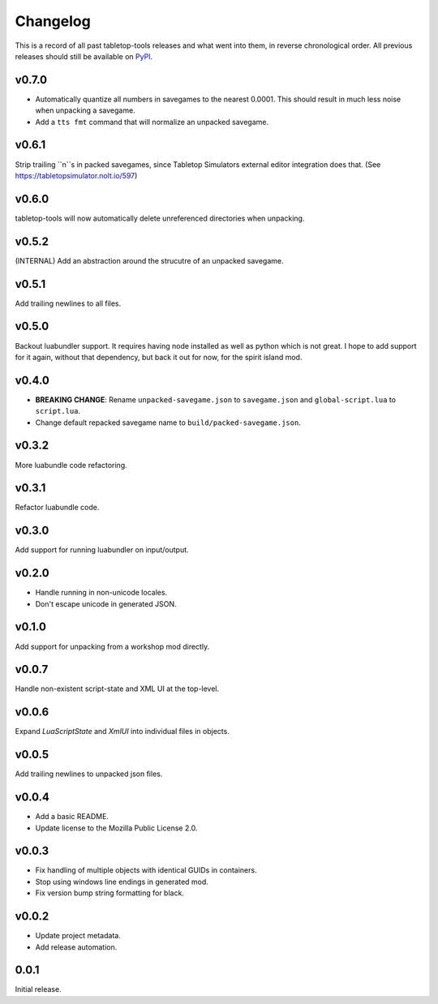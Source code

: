 =========
Changelog
=========

This is a record of all past tabletop-tools releases and what went into them,
in reverse chronological order. All previous releases should still be available
on `PyPI <https://pypi.org/project/tabletop-tools/>`__.

.. changelog start

v0.7.0
......
- Automatically quantize all numbers in savegames to the nearest 0.0001. This should result in much less noise when unpacking a savegame.
- Add a ``tts fmt`` command that will normalize an unpacked savegame.


v0.6.1
......
Strip trailing ``\n``s in packed savegames, since Tabletop Simulators external editor integration does that. (See https://tabletopsimulator.nolt.io/597)


v0.6.0
......
tabletop-tools will now automatically delete unreferenced directories when unpacking.


v0.5.2
......
(INTERNAL) Add an abstraction around the strucutre of an unpacked savegame.


v0.5.1
......
Add trailing newlines to all files.


v0.5.0
......
Backout luabundler support. It requires having node installed as well as python
which is not great.  I hope to add support for it again, without that dependency,
but back it out for now, for the spirit island mod.


v0.4.0
......
- **BREAKING CHANGE**: Rename ``unpacked-savegame.json`` to ``savegame.json`` and ``global-script.lua`` to ``script.lua``.
- Change default repacked savegame name to ``build/packed-savegame.json``.


v0.3.2
......
More luabundle code refactoring.


v0.3.1
......
Refactor luabundle code.


v0.3.0
......
Add support for running luabundler on input/output.


v0.2.0
......
* Handle running in non-unicode locales.
* Don't escape unicode in generated JSON.


v0.1.0
......
Add support for unpacking from a workshop mod directly.


v0.0.7
......
Handle non-existent script-state and XML UI at the top-level.


v0.0.6
......

Expand `LuaScriptState` and `XmlUI` into individual files in objects.


v0.0.5
......

Add trailing newlines to unpacked json files.


v0.0.4
......

* Add a basic README.
* Update license to the Mozilla Public License 2.0.


v0.0.3
......

* Fix handling of multiple objects with identical GUIDs in containers.
* Stop using windows line endings in generated mod.
* Fix version bump string formatting for black.


v0.0.2
......

* Update project metadata.
* Add release automation.


0.0.1
.....

Initial release.

